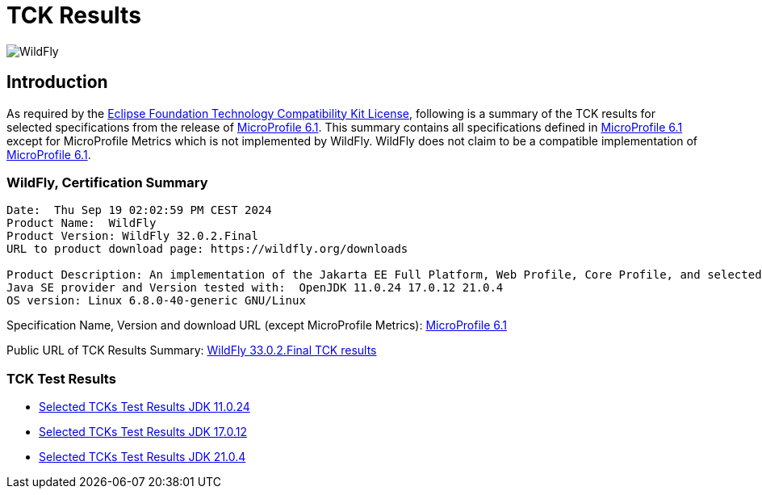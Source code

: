 = TCK Results
:ext-relative: {outfilesuffix}
:imagesdir: ../../images/

image:splash_wildflylogo_small.png[WildFly, align="center"]

[[introduction]]
== Introduction
As required by the https://www.eclipse.org/legal/tck.php[Eclipse Foundation Technology Compatibility Kit License],
following is a summary of the TCK results for selected specifications from the release of
https://github.com/eclipse/microprofile/releases/tag/6.1[MicroProfile 6.1]. This summary contains
all specifications defined in https://github.com/eclipse/microprofile/releases/tag/6.1[MicroProfile
6.1] except for MicroProfile Metrics which is not implemented by WildFly. WildFly does not claim to be a
compatible implementation of https://github.com/eclipse/microprofile/releases/tag/6.1[MicroProfile
6.1].

=== WildFly, Certification Summary
----
Date:  Thu Sep 19 02:02:59 PM CEST 2024
Product Name:  WildFly
Product Version: WildFly 32.0.2.Final
URL to product download page: https://wildfly.org/downloads

Product Description: An implementation of the Jakarta EE Full Platform, Web Profile, Core Profile, and selected MicroProfile specifications
Java SE provider and Version tested with:  OpenJDK 11.0.24 17.0.12 21.0.4 
OS version: Linux 6.8.0-40-generic GNU/Linux
----
Specification Name, Version and download URL (except MicroProfile Metrics):
https://download.eclipse.org/microprofile/microprofile-6.1/microprofile-spec-6.1.pdf[MicroProfile 6.1]

Public URL of TCK Results Summary:
https://github.com/wildfly/certifications/blob/MP6.1/WildFly_33.0.2.Final/microprofile-6.1/microprofile-6.1-selected-specifications-certification.adoc[WildFly 33.0.2.Final TCK results]

=== TCK Test Results

- link:microprofile-6.1-selected-specifications-jdk-11.0.24.adoc[Selected TCKs Test Results JDK 11.0.24]
- link:microprofile-6.1-selected-specifications-jdk-17.0.12.adoc[Selected TCKs Test Results JDK 17.0.12]
- link:microprofile-6.1-selected-specifications-jdk-21.0.4.adoc[Selected TCKs Test Results JDK 21.0.4]
